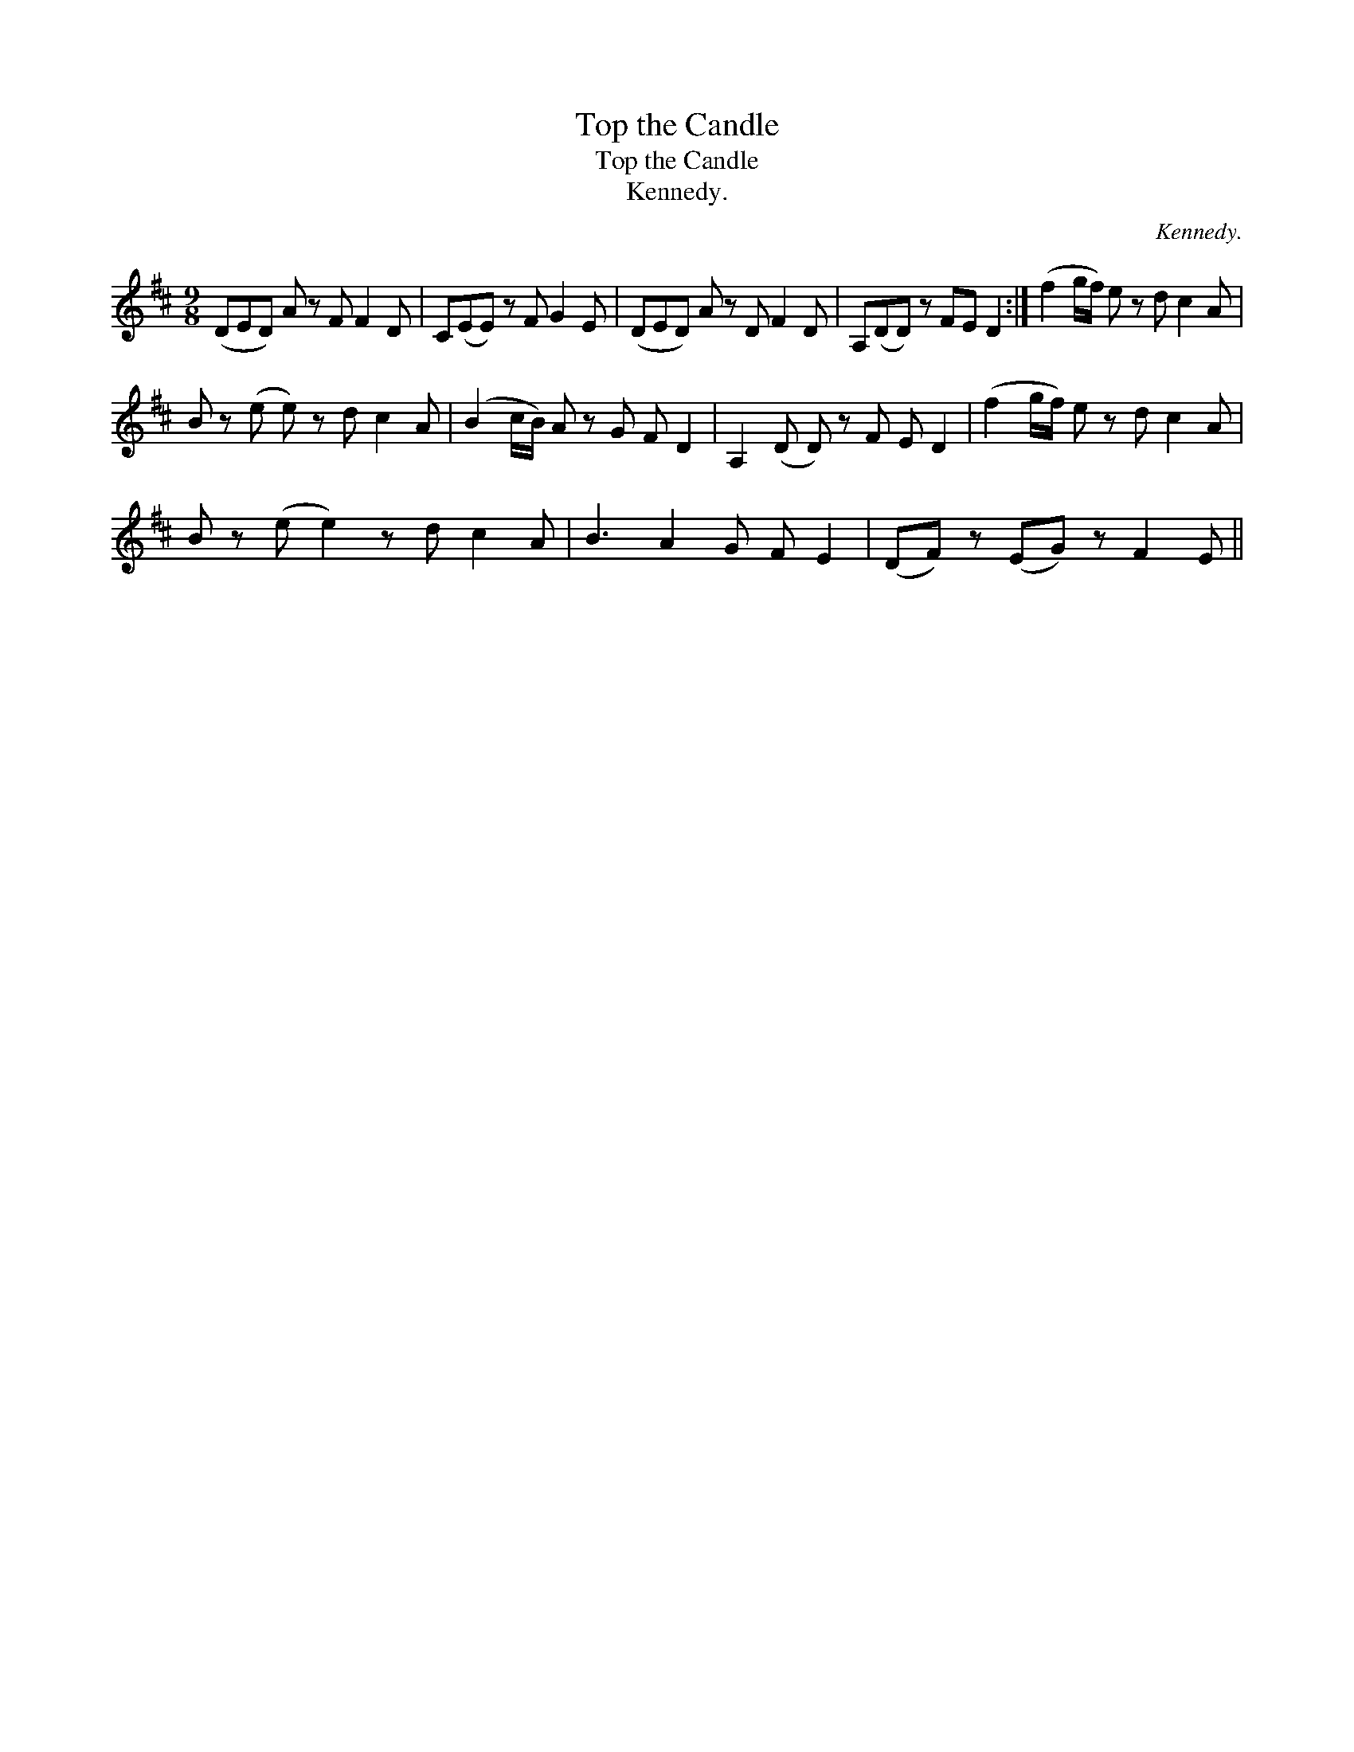 X:1
T:Top the Candle
T:Top the Candle
T:Kennedy.
C:Kennedy.
L:1/8
M:9/8
K:D
V:1 treble 
V:1
 (DED) A z F F2 D | C(EE) z F G2 E | (DED) A z D F2 D | A,(DD) z FE D2 :| (f2 g/f/) e z d c2 A | %5
 B z (e e) z d c2 A | (B2 c/B/) A z G F D2 | A,2 (D D) z F E D2 | (f2 g/f/) e z d c2 A | %9
 B z (e e2) z d c2 A | B3 A2 G F E2 | (DF) z (EG) z F2 E || %12

